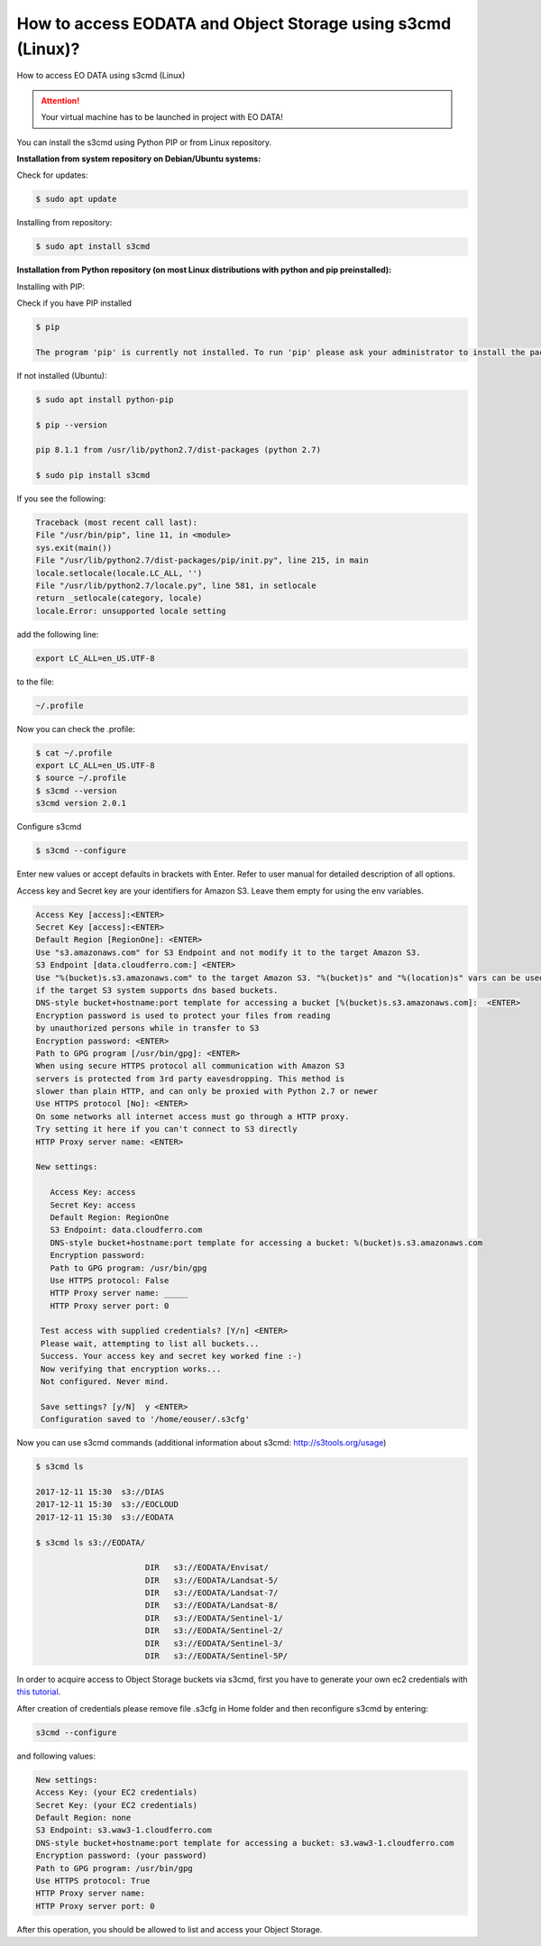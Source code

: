 How to access EODATA and Object Storage using s3cmd (Linux)?
=============================================================

How to access EO DATA using s3cmd (Linux)

.. attention::

   Your virtual machine has to be launched in project with EO DATA!

You can install the s3cmd using Python PIP or from Linux repository.

**Installation from system repository on Debian/Ubuntu systems:**

Check for updates:

.. code::

   $ sudo apt update

Installing from repository:

.. code::

   $ sudo apt install s3cmd
   
**Installation from Python repository (on most Linux distributions with python and pip preinstalled):**

Installing with PIP:

Check if you have PIP installed

.. code::

   $ pip

   The program 'pip' is currently not installed. To run 'pip' please ask your administrator to install the package 'python-pip'
   
If not installed (Ubuntu):

.. code::

   $ sudo apt install python-pip

   $ pip --version

   pip 8.1.1 from /usr/lib/python2.7/dist-packages (python 2.7)

   $ sudo pip install s3cmd
   
If you see the following:

.. code::

   Traceback (most recent call last):
   File "/usr/bin/pip", line 11, in <module>
   sys.exit(main())
   File "/usr/lib/python2.7/dist-packages/pip/init.py", line 215, in main
   locale.setlocale(locale.LC_ALL, '')
   File "/usr/lib/python2.7/locale.py", line 581, in setlocale
   return _setlocale(category, locale)
   locale.Error: unsupported locale setting
   
add the following line:
 
.. code::
 
    export LC_ALL=en_US.UTF-8
    
to the file:
 
.. code::
 
    ~/.profile
    
Now you can check the .profile:
 
.. code::
 
   $ cat ~/.profile
   export LC_ALL=en_US.UTF-8
   $ source ~/.profile
   $ s3cmd --version
   s3cmd version 2.0.1
   
Configure s3cmd

.. code::

   $ s3cmd --configure
   

Enter new values or accept defaults in brackets with Enter.
Refer to user manual for detailed description of all options.

Access key and Secret key are your identifiers for Amazon S3. Leave them empty for using the env variables.

.. code::

   Access Key [access]:<ENTER>
   Secret Key [access]:<ENTER>
   Default Region [RegionOne]: <ENTER>
   Use "s3.amazonaws.com" for S3 Endpoint and not modify it to the target Amazon S3.
   S3 Endpoint [data.cloudferro.com:] <ENTER>
   Use "%(bucket)s.s3.amazonaws.com" to the target Amazon S3. "%(bucket)s" and "%(location)s" vars can be used
   if the target S3 system supports dns based buckets.
   DNS-style bucket+hostname:port template for accessing a bucket [%(bucket)s.s3.amazonaws.com]:  <ENTER>
   Encryption password is used to protect your files from reading
   by unauthorized persons while in transfer to S3
   Encryption password: <ENTER>
   Path to GPG program [/usr/bin/gpg]: <ENTER>
   When using secure HTTPS protocol all communication with Amazon S3
   servers is protected from 3rd party eavesdropping. This method is
   slower than plain HTTP, and can only be proxied with Python 2.7 or newer
   Use HTTPS protocol [No]: <ENTER>
   On some networks all internet access must go through a HTTP proxy.
   Try setting it here if you can't connect to S3 directly
   HTTP Proxy server name: <ENTER>
   
   New settings:
   
      Access Key: access
      Secret Key: access
      Default Region: RegionOne
      S3 Endpoint: data.cloudferro.com
      DNS-style bucket+hostname:port template for accessing a bucket: %(bucket)s.s3.amazonaws.com
      Encryption password:
      Path to GPG program: /usr/bin/gpg
      Use HTTPS protocol: False
      HTTP Proxy server name: _____
      HTTP Proxy server port: 0
   
    Test access with supplied credentials? [Y/n] <ENTER>
    Please wait, attempting to list all buckets...
    Success. Your access key and secret key worked fine :-)
    Now verifying that encryption works...
    Not configured. Never mind.
   
    Save settings? [y/N]  y <ENTER>
    Configuration saved to '/home/eouser/.s3cfg'
    
Now you can use s3cmd commands (additional information about s3cmd: http://s3tools.org/usage)

.. code::

   $ s3cmd ls
   
   2017-12-11 15:30  s3://DIAS
   2017-12-11 15:30  s3://EOCLOUD
   2017-12-11 15:30  s3://EODATA
   
   $ s3cmd ls s3://EODATA/
   
                          DIR   s3://EODATA/Envisat/
                          DIR   s3://EODATA/Landsat-5/
                          DIR   s3://EODATA/Landsat-7/
                          DIR   s3://EODATA/Landsat-8/
                          DIR   s3://EODATA/Sentinel-1/
                          DIR   s3://EODATA/Sentinel-2/
                          DIR   s3://EODATA/Sentinel-3/
                          DIR   s3://EODATA/Sentinel-5P/
                          
In order to acquire access to Object Storage buckets via s3cmd, first you have to generate your own ec2 credentials with `this tutorial <https://cloudferro-cf3.readthedocs-hosted.com/en/latest/general/generateec2/generateec2.html>`_. 

After creation of credentials please remove file .s3cfg in Home folder and then reconfigure s3cmd by entering:

.. code::

   s3cmd --configure
   
and following values:

.. code::

   New settings:
   Access Key: (your EC2 credentials)
   Secret Key: (your EC2 credentials)
   Default Region: none
   S3 Endpoint: s3.waw3-1.cloudferro.com
   DNS-style bucket+hostname:port template for accessing a bucket: s3.waw3-1.cloudferro.com
   Encryption password: (your password)
   Path to GPG program: /usr/bin/gpg
   Use HTTPS protocol: True
   HTTP Proxy server name:
   HTTP Proxy server port: 0

After this operation, you should be allowed to list and access your Object Storage.
